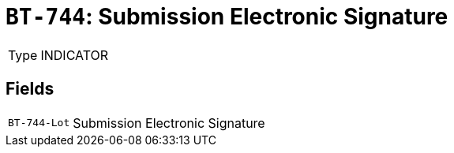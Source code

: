 = `BT-744`: Submission Electronic Signature
:navtitle: Business Terms

[horizontal]
Type:: INDICATOR

== Fields
[horizontal]
  `BT-744-Lot`:: Submission Electronic Signature
